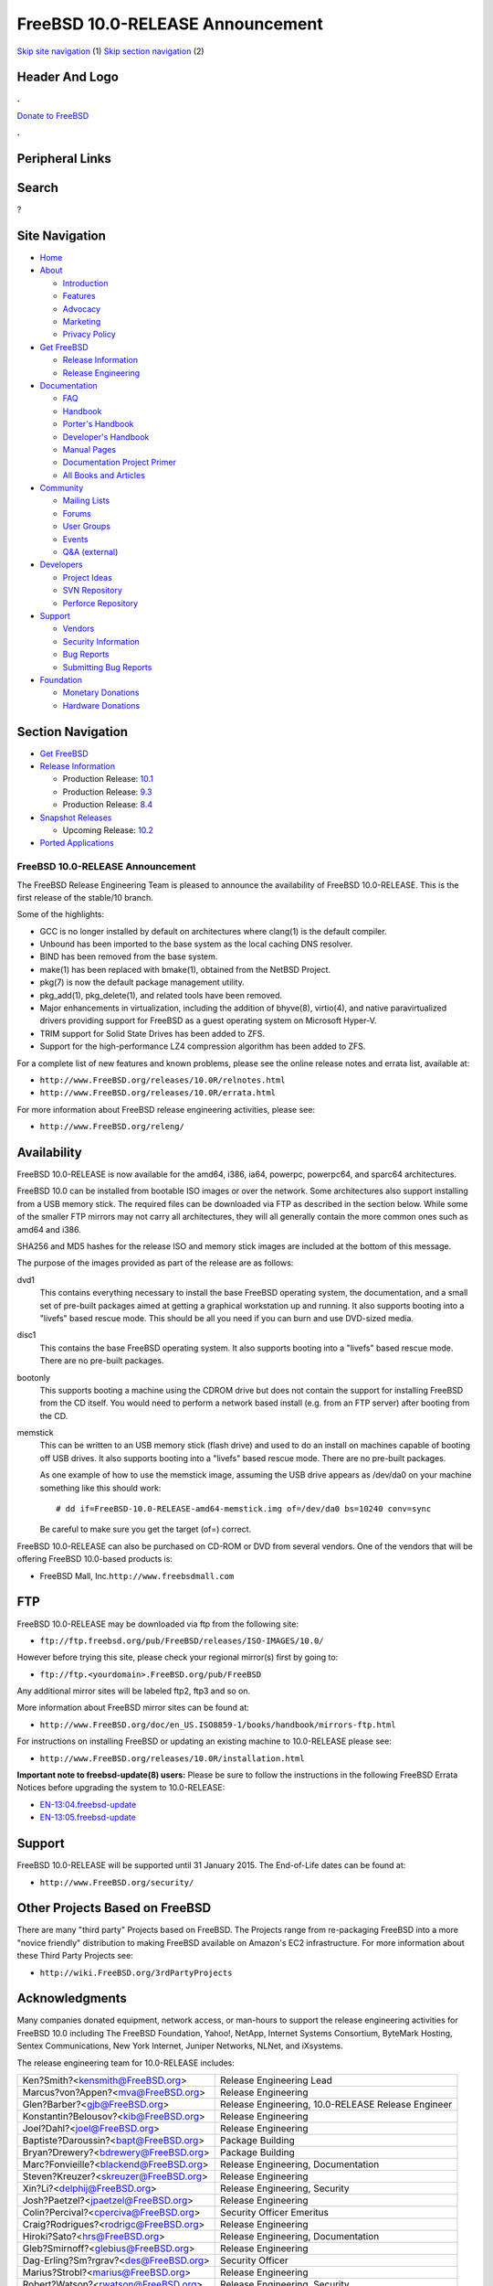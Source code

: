 =================================
FreeBSD 10.0-RELEASE Announcement
=================================

.. raw:: html

   <div id="containerwrap">

.. raw:: html

   <div id="container">

`Skip site navigation <#content>`__ (1) `Skip section
navigation <#contentwrap>`__ (2)

.. raw:: html

   <div id="headercontainer">

.. raw:: html

   <div id="header">

Header And Logo
---------------

.. raw:: html

   <div id="headerlogoleft">

|FreeBSD|

.. raw:: html

   </div>

.. raw:: html

   <div id="headerlogoright">

.. raw:: html

   <div class="frontdonateroundbox">

.. raw:: html

   <div class="frontdonatetop">

.. raw:: html

   <div>

**.**

.. raw:: html

   </div>

.. raw:: html

   </div>

.. raw:: html

   <div class="frontdonatecontent">

`Donate to FreeBSD <https://www.FreeBSDFoundation.org/donate/>`__

.. raw:: html

   </div>

.. raw:: html

   <div class="frontdonatebot">

.. raw:: html

   <div>

**.**

.. raw:: html

   </div>

.. raw:: html

   </div>

.. raw:: html

   </div>

Peripheral Links
----------------

.. raw:: html

   <div id="searchnav">

.. raw:: html

   </div>

.. raw:: html

   <div id="search">

Search
------

?

.. raw:: html

   </div>

.. raw:: html

   </div>

.. raw:: html

   </div>

Site Navigation
---------------

.. raw:: html

   <div id="menu">

-  `Home <../../>`__

-  `About <../../about.html>`__

   -  `Introduction <../../projects/newbies.html>`__
   -  `Features <../../features.html>`__
   -  `Advocacy <../../advocacy/>`__
   -  `Marketing <../../marketing/>`__
   -  `Privacy Policy <../../privacy.html>`__

-  `Get FreeBSD <../../where.html>`__

   -  `Release Information <../../releases/>`__
   -  `Release Engineering <../../releng/>`__

-  `Documentation <../../docs.html>`__

   -  `FAQ <../../doc/en_US.ISO8859-1/books/faq/>`__
   -  `Handbook <../../doc/en_US.ISO8859-1/books/handbook/>`__
   -  `Porter's
      Handbook <../../doc/en_US.ISO8859-1/books/porters-handbook>`__
   -  `Developer's
      Handbook <../../doc/en_US.ISO8859-1/books/developers-handbook>`__
   -  `Manual Pages <//www.FreeBSD.org/cgi/man.cgi>`__
   -  `Documentation Project
      Primer <../../doc/en_US.ISO8859-1/books/fdp-primer>`__
   -  `All Books and Articles <../../docs/books.html>`__

-  `Community <../../community.html>`__

   -  `Mailing Lists <../../community/mailinglists.html>`__
   -  `Forums <https://forums.FreeBSD.org>`__
   -  `User Groups <../../usergroups.html>`__
   -  `Events <../../events/events.html>`__
   -  `Q&A
      (external) <http://serverfault.com/questions/tagged/freebsd>`__

-  `Developers <../../projects/index.html>`__

   -  `Project Ideas <https://wiki.FreeBSD.org/IdeasPage>`__
   -  `SVN Repository <https://svnweb.FreeBSD.org>`__
   -  `Perforce Repository <http://p4web.FreeBSD.org>`__

-  `Support <../../support.html>`__

   -  `Vendors <../../commercial/commercial.html>`__
   -  `Security Information <../../security/>`__
   -  `Bug Reports <https://bugs.FreeBSD.org/search/>`__
   -  `Submitting Bug Reports <https://www.FreeBSD.org/support.html>`__

-  `Foundation <https://www.freebsdfoundation.org/>`__

   -  `Monetary Donations <https://www.freebsdfoundation.org/donate/>`__
   -  `Hardware Donations <../../donations/>`__

.. raw:: html

   </div>

.. raw:: html

   </div>

.. raw:: html

   <div id="content">

.. raw:: html

   <div id="sidewrap">

.. raw:: html

   <div id="sidenav">

Section Navigation
------------------

-  `Get FreeBSD <../../where.html>`__
-  `Release Information <../../releases/>`__

   -  Production Release:
      `10.1 <../../releases/10.1R/announce.html>`__
   -  Production Release:
      `9.3 <../../releases/9.3R/announce.html>`__
   -  Production Release:
      `8.4 <../../releases/8.4R/announce.html>`__

-  `Snapshot Releases <../../snapshots/>`__

   -  Upcoming Release:
      `10.2 <../../releases/10.2R/schedule.html>`__

-  `Ported Applications <../../ports/>`__

.. raw:: html

   </div>

.. raw:: html

   </div>

.. raw:: html

   <div id="contentwrap">

FreeBSD 10.0-RELEASE Announcement
=================================

The FreeBSD Release Engineering Team is pleased to announce the
availability of FreeBSD 10.0-RELEASE. This is the first release of the
stable/10 branch.

Some of the highlights:

-  GCC is no longer installed by default on architectures where clang(1)
   is the default compiler.

-  Unbound has been imported to the base system as the local caching DNS
   resolver.

-  BIND has been removed from the base system.

-  make(1) has been replaced with bmake(1), obtained from the NetBSD
   Project.

-  pkg(7) is now the default package management utility.

-  pkg\_add(1), pkg\_delete(1), and related tools have been removed.

-  Major enhancements in virtualization, including the addition of
   bhyve(8), virtio(4), and native paravirtualized drivers providing
   support for FreeBSD as a guest operating system on Microsoft Hyper-V.

-  TRIM support for Solid State Drives has been added to ZFS.

-  Support for the high-performance LZ4 compression algorithm has been
   added to ZFS.

For a complete list of new features and known problems, please see the
online release notes and errata list, available at:

-  ``http://www.FreeBSD.org/releases/10.0R/relnotes.html``

-  ``http://www.FreeBSD.org/releases/10.0R/errata.html``

For more information about FreeBSD release engineering activities,
please see:

-  ``http://www.FreeBSD.org/releng/``

Availability
------------

FreeBSD 10.0-RELEASE is now available for the amd64, i386, ia64,
powerpc, powerpc64, and sparc64 architectures.

FreeBSD 10.0 can be installed from bootable ISO images or over the
network. Some architectures also support installing from a USB memory
stick. The required files can be downloaded via FTP as described in the
section below. While some of the smaller FTP mirrors may not carry all
architectures, they will all generally contain the more common ones such
as amd64 and i386.

SHA256 and MD5 hashes for the release ISO and memory stick images are
included at the bottom of this message.

The purpose of the images provided as part of the release are as
follows:

dvd1
    This contains everything necessary to install the base FreeBSD
    operating system, the documentation, and a small set of pre-built
    packages aimed at getting a graphical workstation up and running. It
    also supports booting into a "livefs" based rescue mode. This should
    be all you need if you can burn and use DVD-sized media.

disc1
    This contains the base FreeBSD operating system. It also supports
    booting into a "livefs" based rescue mode. There are no pre-built
    packages.

bootonly
    This supports booting a machine using the CDROM drive but does not
    contain the support for installing FreeBSD from the CD itself. You
    would need to perform a network based install (e.g. from an FTP
    server) after booting from the CD.

memstick
    This can be written to an USB memory stick (flash drive) and used to
    do an install on machines capable of booting off USB drives. It also
    supports booting into a "livefs" based rescue mode. There are no
    pre-built packages.

    As one example of how to use the memstick image, assuming the USB
    drive appears as /dev/da0 on your machine something like this should
    work:

    ::

        # dd if=FreeBSD-10.0-RELEASE-amd64-memstick.img of=/dev/da0 bs=10240 conv=sync

    Be careful to make sure you get the target (of=) correct.

FreeBSD 10.0-RELEASE can also be purchased on CD-ROM or DVD from several
vendors. One of the vendors that will be offering FreeBSD 10.0-based
products is:

-  FreeBSD Mall, Inc.\ ``http://www.freebsdmall.com``

FTP
---

FreeBSD 10.0-RELEASE may be downloaded via ftp from the following site:

-  ``ftp://ftp.freebsd.org/pub/FreeBSD/releases/ISO-IMAGES/10.0/``

However before trying this site, please check your regional mirror(s)
first by going to:

-  ``ftp://ftp.<yourdomain>.FreeBSD.org/pub/FreeBSD``

Any additional mirror sites will be labeled ftp2, ftp3 and so on.

More information about FreeBSD mirror sites can be found at:

-  ``http://www.FreeBSD.org/doc/en_US.ISO8859-1/books/handbook/mirrors-ftp.html``

For instructions on installing FreeBSD or updating an existing machine
to 10.0-RELEASE please see:

-  ``http://www.FreeBSD.org/releases/10.0R/installation.html``

**Important note to freebsd-update(8) users:** Please be sure to follow
the instructions in the following FreeBSD Errata Notices before
upgrading the system to 10.0-RELEASE:

-  `EN-13:04.freebsd-update <http://www.freebsd.org/security/advisories/FreeBSD-EN-13:04.freebsd-update.asc>`__

-  `EN-13:05.freebsd-update <http://www.freebsd.org/security/advisories/FreeBSD-EN-13:05.freebsd-update.asc>`__

Support
-------

FreeBSD 10.0-RELEASE will be supported until 31 January 2015. The
End-of-Life dates can be found at:

-  ``http://www.FreeBSD.org/security/``

Other Projects Based on FreeBSD
-------------------------------

There are many "third party" Projects based on FreeBSD. The Projects
range from re-packaging FreeBSD into a more "novice friendly"
distribution to making FreeBSD available on Amazon's EC2 infrastructure.
For more information about these Third Party Projects see:

-  ``http://wiki.FreeBSD.org/3rdPartyProjects``

Acknowledgments
---------------

Many companies donated equipment, network access, or man-hours to
support the release engineering activities for FreeBSD 10.0 including
The FreeBSD Foundation, Yahoo!, NetApp, Internet Systems Consortium,
ByteMark Hosting, Sentex Communications, New York Internet, Juniper
Networks, NLNet, and iXsystems.

The release engineering team for 10.0-RELEASE includes:

+--------------------------------------------+------------------------------------------------------+
| Ken?Smith?<kensmith@FreeBSD.org\ >         | Release Engineering Lead                             |
+--------------------------------------------+------------------------------------------------------+
| Marcus?von?Appen?<mva@FreeBSD.org\ >       | Release Engineering                                  |
+--------------------------------------------+------------------------------------------------------+
| Glen?Barber?<gjb@FreeBSD.org\ >            | Release Engineering, 10.0-RELEASE Release Engineer   |
+--------------------------------------------+------------------------------------------------------+
| Konstantin?Belousov?<kib@FreeBSD.org\ >    | Release Engineering                                  |
+--------------------------------------------+------------------------------------------------------+
| Joel?Dahl?<joel@FreeBSD.org\ >             | Release Engineering                                  |
+--------------------------------------------+------------------------------------------------------+
| Baptiste?Daroussin?<bapt@FreeBSD.org\ >    | Package Building                                     |
+--------------------------------------------+------------------------------------------------------+
| Bryan?Drewery?<bdrewery@FreeBSD.org\ >     | Package Building                                     |
+--------------------------------------------+------------------------------------------------------+
| Marc?Fonvieille?<blackend@FreeBSD.org\ >   | Release Engineering, Documentation                   |
+--------------------------------------------+------------------------------------------------------+
| Steven?Kreuzer?<skreuzer@FreeBSD.org\ >    | Release Engineering                                  |
+--------------------------------------------+------------------------------------------------------+
| Xin?Li?<delphij@FreeBSD.org\ >             | Release Engineering, Security                        |
+--------------------------------------------+------------------------------------------------------+
| Josh?Paetzel?<jpaetzel@FreeBSD.org\ >      | Release Engineering                                  |
+--------------------------------------------+------------------------------------------------------+
| Colin?Percival?<cperciva@FreeBSD.org\ >    | Security Officer Emeritus                            |
+--------------------------------------------+------------------------------------------------------+
| Craig?Rodrigues?<rodrigc@FreeBSD.org\ >    | Release Engineering                                  |
+--------------------------------------------+------------------------------------------------------+
| Hiroki?Sato?<hrs@FreeBSD.org\ >            | Release Engineering, Documentation                   |
+--------------------------------------------+------------------------------------------------------+
| Gleb?Smirnoff?<glebius@FreeBSD.org\ >      | Release Engineering                                  |
+--------------------------------------------+------------------------------------------------------+
| Dag-Erling?Sm?rgrav?<des@FreeBSD.org\ >    | Security Officer                                     |
+--------------------------------------------+------------------------------------------------------+
| Marius?Strobl?<marius@FreeBSD.org\ >       | Release Engineering                                  |
+--------------------------------------------+------------------------------------------------------+
| Robert?Watson?<rwatson@FreeBSD.org\ >      | Release Engineering, Security                        |
+--------------------------------------------+------------------------------------------------------+

Trademark
---------

FreeBSD is a registered trademark of The FreeBSD Foundation.

ISO Image Checksums
-------------------

::

    SHA256 (FreeBSD-10.0-RELEASE-amd64-bootonly.iso) = a005b55a7d25e00b247b1e1bddbb9279faaecfa01f1a42846a92f62908229aa0
    SHA256 (FreeBSD-10.0-RELEASE-amd64-disc1.iso) = 9c377b4a4e63443c0b210080694de26133e6a276eddb07c7e00e1c9aebd84109
    SHA256 (FreeBSD-10.0-RELEASE-amd64-dvd1.iso) = b0f25ae6f165132525cdda690de7b762ba6bcec3a77e784ca293a49a520fe8f5
    SHA256 (FreeBSD-10.0-RELEASE-amd64-memstick.img) = 8cfd48c35d968f4f7a7e34376fd77af351fbbf2a37f4654843845bdb2cd51bbe

::

    MD5 (FreeBSD-10.0-RELEASE-amd64-bootonly.iso) = d27f835c01be0318936051abc0dfa3ce
    MD5 (FreeBSD-10.0-RELEASE-amd64-disc1.iso) = fd25619fa0d69c29bea8347b1070ac75
    MD5 (FreeBSD-10.0-RELEASE-amd64-dvd1.iso) = 26d11e2d6f24ff1d97dffeaa3c500c03
    MD5 (FreeBSD-10.0-RELEASE-amd64-memstick.img) = f083747bd1aa3922aa9b92b37836fa97

::

    SHA256 (FreeBSD-10.0-RELEASE-i386-bootonly.iso) = 26c667ab930ddc2fa9f060518ec63cee7b0a63e97186ff5640919b431db09648
    SHA256 (FreeBSD-10.0-RELEASE-i386-disc1.iso) = 2c09643b3f79c703e424c03408882369025cec655c24a6d81ee073081ee75ebc
    SHA256 (FreeBSD-10.0-RELEASE-i386-dvd1.iso) = dd81af12cfdfd72162e5238ad8241e1ff249398574ca6922d5581ea3274ea66a
    SHA256 (FreeBSD-10.0-RELEASE-i386-memstick.img) = cd471b30a8fa9eb0c86c222cc4035396b08c3daf8b6f0489672afff9703ca6e7

::

    MD5 (FreeBSD-10.0-RELEASE-i386-bootonly.iso) = 1d481dd6972700160b305c21cfece123
    MD5 (FreeBSD-10.0-RELEASE-i386-disc1.iso) = 9d12797f008f6c180a2a514476c2dede
    MD5 (FreeBSD-10.0-RELEASE-i386-dvd1.iso) = 53e905031bf58e105e9842ef8c8f89da
    MD5 (FreeBSD-10.0-RELEASE-i386-memstick.img) = ec366c5b83fc2b1dd93a521c1a323a10

::

    SHA256 (FreeBSD-10.0-RELEASE-ia64-bootonly.iso) = ff9e1573bcef36bc6e5a132aeb8620b6f87671dfeaaf18ad31fbda5fcf0d0c7a
    SHA256 (FreeBSD-10.0-RELEASE-ia64-disc1.iso) = 547d8e78621af787ca351adf2d4c7edcf9490e63884fe9be34d69418e5fc1ae8
    SHA256 (FreeBSD-10.0-RELEASE-ia64-memstick.img) = 60ea1fb0311e4d4eb4300a2a3bef24adcbc23ee022dc65b46d7aee1d313db61f

::

    MD5 (FreeBSD-10.0-RELEASE-ia64-bootonly.iso) = de709ae289827b862bb18f3224174158
    MD5 (FreeBSD-10.0-RELEASE-ia64-disc1.iso) = 789db226af47a3107711709c49125b7d
    MD5 (FreeBSD-10.0-RELEASE-ia64-memstick.img) = 085f1eb284b3976d076220ebff44bd4c

::

    SHA256 (FreeBSD-10.0-RELEASE-powerpc-bootonly.iso) = a24685ed70287d6d0c708178946f19cf67b1d2512b2d873708d3da0b6b1e137e
    SHA256 (FreeBSD-10.0-RELEASE-powerpc-disc1.iso) = 78d733791533a48ea90d442f677666ba8017070445a2b936b21f57c054e9b024
    SHA256 (FreeBSD-10.0-RELEASE-powerpc-memstick.img) = 9139598f6ef8c1bf53dcf4a7e7866fcfc5b5fbbf9b36a357f58654cffb71767d

::

    MD5 (FreeBSD-10.0-RELEASE-powerpc-bootonly.iso) = 378b02e51928fc2306d937be77c02add
    MD5 (FreeBSD-10.0-RELEASE-powerpc-disc1.iso) = b71e4ea904dacadeed9154c5396e4bf8
    MD5 (FreeBSD-10.0-RELEASE-powerpc-memstick.img) = 17b1addf7261f507ab05a6ff0fc67467

::

    SHA256 (FreeBSD-10.0-RELEASE-powerpc-powerpc64-bootonly.iso) = 95984c806defff5b3e066b06af5437f80b9348b1134098acf0b174b3359c431c
    SHA256 (FreeBSD-10.0-RELEASE-powerpc-powerpc64-disc1.iso) = 38b03ef2620544e71af7c46ec001b6d63a2ffbe850f33a6f08e1b9da4b682c34
    SHA256 (FreeBSD-10.0-RELEASE-powerpc-powerpc64-memstick.img) = ac268349d1642400136be2827a81222ad4e7d75a287e895622482189b643b015

::

    MD5 (FreeBSD-10.0-RELEASE-powerpc-powerpc64-bootonly.iso) = a215b48b78481b4ff399f54c95024e79
    MD5 (FreeBSD-10.0-RELEASE-powerpc-powerpc64-disc1.iso) = f0081ae54e8677c090a1b88838c5cd94
    MD5 (FreeBSD-10.0-RELEASE-powerpc-powerpc64-memstick.img) = 08b260573677f925da20498fe714c245

::

    SHA256 (FreeBSD-10.0-RELEASE-sparc64-bootonly.iso) = 773bc7d438e89ce8f2f4fee90db59b17025f6da5c61259bbd02c275305cc968d
    SHA256 (FreeBSD-10.0-RELEASE-sparc64-disc1.iso) = 0e7fc117dfa785e6df793898c2fdccd9054c81523d7a734fc2c4b5e5baac6999

::

    MD5 (FreeBSD-10.0-RELEASE-sparc64-bootonly.iso) = 10ab6d0462d6e6fc876655e0a1c1d202
    MD5 (FreeBSD-10.0-RELEASE-sparc64-disc1.iso) = ebcf423b5e610ca0448c44c65901e3f2

Love FreeBSD? Support this and future releases with a
`donation <https://www.freebsdfoundation.org/donate/>`__ to The
FreeBSD?Foundation!

.. raw:: html

   </div>

.. raw:: html

   </div>

.. raw:: html

   <div id="footer">

`Site Map <../../search/index-site.html>`__ \| `Legal
Notices <../../copyright/>`__ \| ? 1995–2015 The FreeBSD Project. All
rights reserved.

.. raw:: html

   </div>

.. raw:: html

   </div>

.. raw:: html

   </div>

.. |FreeBSD| image:: ../../layout/images/logo-red.png
   :target: ../..
